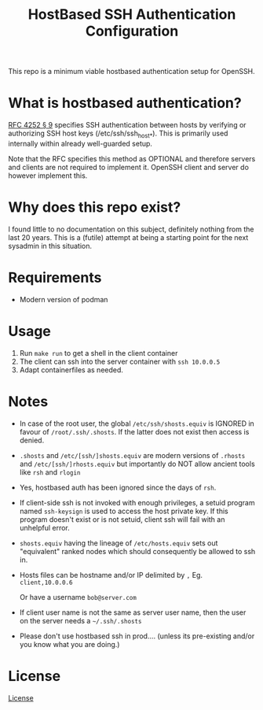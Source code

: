 #+TITLE: HostBased SSH Authentication Configuration

This repo is a minimum viable hostbased authentication setup for OpenSSH.

* What is hostbased authentication?

[[https://www.rfc-editor.org/rfc/rfc4252.html#page-12][RFC 4252 § 9]] specifies SSH authentication between hosts by verifying
or authorizing SSH host keys (/etc/ssh/ssh_host_*). This is primarily used
internally within already well-guarded setup.

Note that the RFC specifies this method as OPTIONAL and therefore servers and
clients are not required to implement it. OpenSSH client and server do however
implement this.

* Why does this repo exist?

I found little to no documentation on this subject, definitely nothing from the
last 20 years. This is a (futile) attempt at being a starting point for the
next sysadmin in this situation.

* Requirements

 - Modern version of podman
    
* Usage

1. Run ~make run~ to get a shell in the client container
2. The client can ssh into the server container with ~ssh 10.0.0.5~
3. Adapt containerfiles as needed.

* Notes

- In case of the root user, the global ~/etc/ssh/shosts.equiv~ is IGNORED
  in favour of ~/root/.ssh/.shosts~. If the latter does not exist then access is
  denied.

- ~.shosts~ and ~/etc/[ssh/]shosts.equiv~ are modern versions of ~.rhosts~
  and ~/etc/[ssh/]rhosts.equiv~ but importantly do NOT allow ancient tools like
  ~rsh~ and ~rlogin~

- Yes, hostbased auth has been ignored since the days of ~rsh~.

- If client-side ssh is not invoked with enough privileges, a setuid program
  named ~ssh-keysign~ is used to access the host private key. If this program
  doesn't exist or is not setuid, client ssh will fail with an unhelpful error.

- ~shosts.equiv~ having the lineage of ~/etc/hosts.equiv~ sets out "equivalent"
  ranked nodes which should consequently be allowed to ssh in.

- Hosts files can be hostname and/or IP delimited by ~,~
  Eg. ~client,10.0.0.6~

  Or have a username ~bob@server.com~

- If client user name is not the same as server user name, then the user on the
  server needs a ~~/.ssh/.shosts~

- Please don't use hostbased ssh in prod.... (unless its pre-existing
  and/or you know what you are doing.)

* License

[[file:LICENSE][License]]


